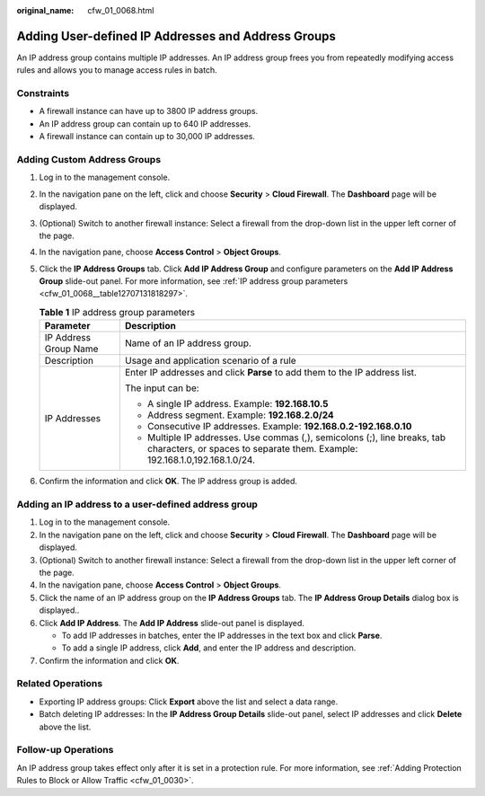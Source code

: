 :original_name: cfw_01_0068.html

.. _cfw_01_0068:

Adding User-defined IP Addresses and Address Groups
===================================================

An IP address group contains multiple IP addresses. An IP address group frees you from repeatedly modifying access rules and allows you to manage access rules in batch.

Constraints
-----------

-  A firewall instance can have up to 3800 IP address groups.
-  An IP address group can contain up to 640 IP addresses.
-  A firewall instance can contain up to 30,000 IP addresses.

Adding Custom Address Groups
----------------------------

#. Log in to the management console.

#. In the navigation pane on the left, click |image1| and choose **Security** > **Cloud Firewall**. The **Dashboard** page will be displayed.

#. (Optional) Switch to another firewall instance: Select a firewall from the drop-down list in the upper left corner of the page.

#. In the navigation pane, choose **Access Control** > **Object Groups**.

#. Click the **IP Address Groups** tab. Click **Add IP Address Group** and configure parameters on the **Add IP Address Group** slide-out panel. For more information, see :ref:`IP address group parameters <cfw_01_0068__table12707131818297>`.

   .. _cfw_01_0068__table12707131818297:

   .. table:: **Table 1** IP address group parameters

      +-----------------------------------+---------------------------------------------------------------------------------------------------------------------------------------------------------+
      | Parameter                         | Description                                                                                                                                             |
      +===================================+=========================================================================================================================================================+
      | IP Address Group Name             | Name of an IP address group.                                                                                                                            |
      +-----------------------------------+---------------------------------------------------------------------------------------------------------------------------------------------------------+
      | Description                       | Usage and application scenario of a rule                                                                                                                |
      +-----------------------------------+---------------------------------------------------------------------------------------------------------------------------------------------------------+
      | IP Addresses                      | Enter IP addresses and click **Parse** to add them to the IP address list.                                                                              |
      |                                   |                                                                                                                                                         |
      |                                   | The input can be:                                                                                                                                       |
      |                                   |                                                                                                                                                         |
      |                                   | -  A single IP address. Example: **192.168.10.5**                                                                                                       |
      |                                   | -  Address segment. Example: **192.168.2.0/24**                                                                                                         |
      |                                   | -  Consecutive IP addresses. Example: **192.168.0.2-192.168.0.10**                                                                                      |
      |                                   |                                                                                                                                                         |
      |                                   | -  Multiple IP addresses. Use commas (,), semicolons (;), line breaks, tab characters, or spaces to separate them. Example: 192.168.1.0,192.168.1.0/24. |
      +-----------------------------------+---------------------------------------------------------------------------------------------------------------------------------------------------------+

#. Confirm the information and click **OK**. The IP address group is added.

Adding an IP address to a user-defined address group
----------------------------------------------------

#. Log in to the management console.
#. In the navigation pane on the left, click |image2| and choose **Security** > **Cloud Firewall**. The **Dashboard** page will be displayed.
#. (Optional) Switch to another firewall instance: Select a firewall from the drop-down list in the upper left corner of the page.
#. In the navigation pane, choose **Access Control** > **Object Groups**.
#. Click the name of an IP address group on the **IP Address Groups** tab. The **IP Address Group Details** dialog box is displayed..
#. Click **Add IP Address**. The **Add IP Address** slide-out panel is displayed.

   -  To add IP addresses in batches, enter the IP addresses in the text box and click **Parse**.
   -  To add a single IP address, click **Add**, and enter the IP address and description.

#. Confirm the information and click **OK**.

Related Operations
------------------

-  Exporting IP address groups: Click **Export** above the list and select a data range.
-  Batch deleting IP addresses: In the **IP Address Group Details** slide-out panel, select IP addresses and click **Delete** above the list.

Follow-up Operations
--------------------

An IP address group takes effect only after it is set in a protection rule. For more information, see :ref:`Adding Protection Rules to Block or Allow Traffic <cfw_01_0030>`.

.. |image1| image:: /_static/images/en-us_image_0000001259322747.png
.. |image2| image:: /_static/images/en-us_image_0000001259322747.png
